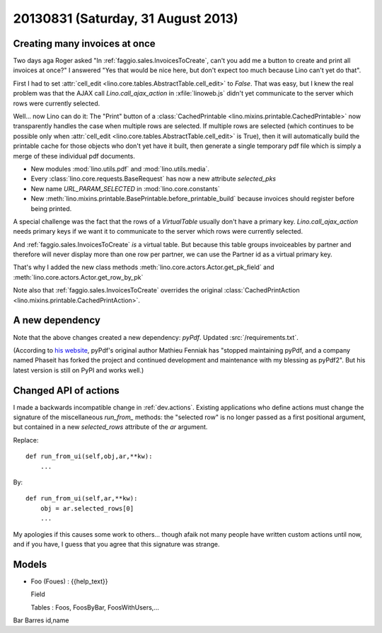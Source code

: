 ===================================
20130831 (Saturday, 31 August 2013)
===================================

Creating many invoices at once
------------------------------

Two days aga Roger asked "In :ref:`faggio.sales.InvoicesToCreate`, 
can't you add me a button to create and print all invoices at once?"
I answered "Yes that would be nice here, but don't expect too much 
because Lino can't yet do that".

First I had to set :attr:`cell_edit <lino.core.tables.AbstractTable.cell_edit>` 
to `False`. That was easy, but I knew the real problem was that the AJAX call 
`Lino.call_ajax_action` in :xfile:`linoweb.js`
didn't yet communicate to the server which rows were currently selected.

Well... now Lino can do it: 
The "Print" button of a 
:class:`CachedPrintable <lino.mixins.printable.CachedPrintable>`
now transparently handles the case when multiple rows are selected. 
If multiple rows are selected (which continues to be possible only when 
:attr:`cell_edit <lino.core.tables.AbstractTable.cell_edit>` is True),
then it will automatically build the printable cache for those objects 
who don't yet have it built,
then generate a single temporary pdf file which is simply a merge of 
these individual pdf documents.

- New modules :mod:`lino.utils.pdf` and :mod:`lino.utils.media`.

- Every :class:`lino.core.requests.BaseRequest` has now a new attribute `selected_pks`
- New name `URL_PARAM_SELECTED` in :mod:`lino.core.constants`
- New :meth:`lino.mixins.printable.BasePrintable.before_printable_build` because 
  invoices should register before being printed.
  
A special challenge was the fact that the rows of a 
`VirtualTable` usually 
don't have a primary key. 
`Lino.call_ajax_action` needs primary keys if we want it
to communicate to the server which rows were currently selected.

And :ref:`faggio.sales.InvoicesToCreate` *is* a virtual table.
But because this table groups invoiceables by partner and 
therefore will never display more than one row per partner,
we can use the Partner id 
as a virtual primary key.

That's why I added the new class methods 
:meth:`lino.core.actors.Actor.get_pk_field`
and
:meth:`lino.core.actors.Actor.get_row_by_pk`

Note also that 
:ref:`faggio.sales.InvoicesToCreate`
overrides the original
:class:`CachedPrintAction <lino.mixins.printable.CachedPrintAction>`.

A new dependency
----------------

Note that the above changes created a new dependency: `pyPdf`.
Updated :src:`/requirements.txt`.

(According to `his website <http://pybrary.net/pyPdf/>`_,
pyPdf's original author Mathieu Fenniak
has "stopped maintaining pyPdf, and a company named Phaseit has forked 
the project and continued development and maintenance with my blessing 
as pyPdf2". But his latest version is still on PyPI and works well.)


Changed API of actions
----------------------

I made a backwards incompatible change in :ref:`dev.actions`.
Existing applications who define actions must change the signature of 
the miscellaneous `run_from_` methods:
the "selected row" is no longer passed as a first positional argument,
but contained in a new `selected_rows` attribute of the `ar` argument.


Replace::

    def run_from_ui(self,obj,ar,**kw):
        ...

By::

    def run_from_ui(self,ar,**kw):
        obj = ar.selected_rows[0]
        ...

My apologies if this causes some work to others...
though afaik not many people have 
written custom actions until now, and if you have, I guess that you 
agree that this signature was strange.



Models
------

- Foo (Foues) : {{help_text}}

  Field

  Tables : Foos, FoosByBar, FoosWithUsers,...
  
Bar  Barres               id,name
